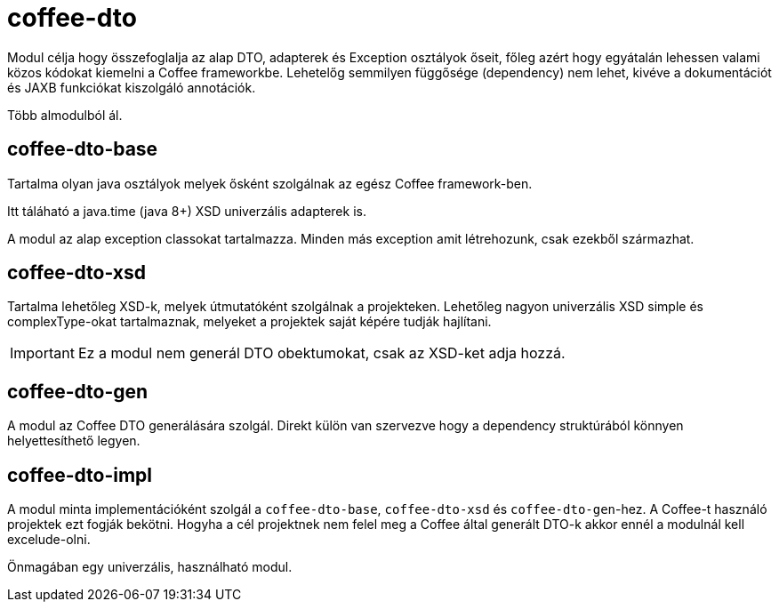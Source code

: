 [#common_core_coffee-cdi]
= coffee-dto

Modul célja hogy összefoglalja az alap DTO, adapterek és Exception osztályok őseit,
főleg azért hogy egyátalán lehessen valami közos kódokat kiemelni a Coffee frameworkbe.
Lehetelőg semmilyen függősége (dependency) nem lehet,
kivéve a dokumentációt és JAXB funkciókat kiszolgáló annotációk.

Több almodulból ál.

== coffee-dto-base
Tartalma olyan java osztályok melyek ősként szolgálnak az egész Coffee framework-ben.

Itt táláható a java.time (java 8+) XSD univerzális adapterek is.

A modul az alap exception classokat tartalmazza.
Minden más exception amit létrehozunk,
csak ezekből származhat.

== coffee-dto-xsd
Tartalma lehetőleg XSD-k, melyek útmutatóként szolgálnak a projekteken.
Lehetőleg nagyon univerzális XSD simple és complexType-okat tartalmaznak,
melyeket a projektek saját képére tudják hajlítani.

IMPORTANT: Ez a modul nem generál DTO obektumokat, csak az XSD-ket adja hozzá.

== coffee-dto-gen
A modul az Coffee DTO generálására szolgál.
Direkt külön van szervezve hogy a dependency struktúrából könnyen helyettesíthető legyen.

== coffee-dto-impl
A modul minta implementációként szolgál a `coffee-dto-base`, `coffee-dto-xsd` és `coffee-dto-gen`-hez.
A Coffee-t használó projektek ezt fogják bekötni.
Hogyha a cél projektnek nem felel meg a Coffee által generált DTO-k akkor ennél a modulnál kell excelude-olni.

Önmagában egy univerzális, használható modul.